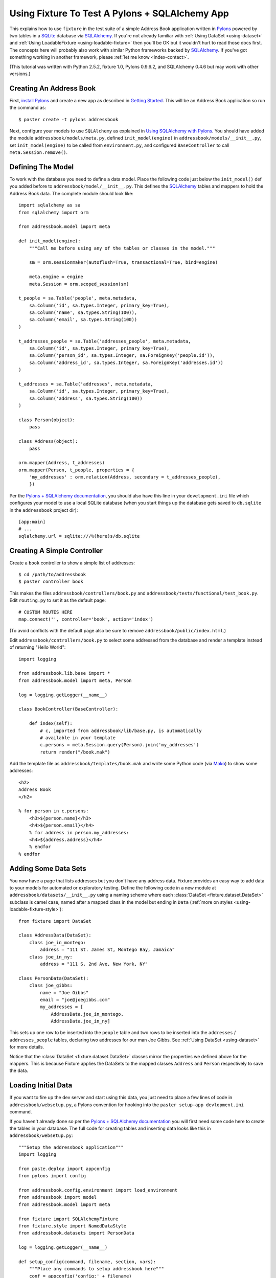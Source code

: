 
.. _using-fixture-with-pylons:

-----------------------------------------------
Using Fixture To Test A Pylons + SQLAlchemy App
-----------------------------------------------

This explains how to use ``fixture`` in the test suite of a simple Address Book application written in `Pylons`_ powered by two tables in a `SQLite`_ database via `SQLAlchemy`_.  If you're not already familiar with :ref:`Using DataSet <using-dataset>` and :ref:`Using LoadableFixture <using-loadable-fixture>` then you'll be OK but it wouldn't hurt to read those docs first.  The concepts here will probably also work with similar Python frameworks backed by `SQLAlchemy`_.  If you've got something working in another framework, please :ref:`let me know <index-contact>`.

(This tutorial was written with Python 2.5.2, fixture 1.0, Pylons 0.9.6.2, and SQLAlchemy 0.4.6 but may work with other versions.)

Creating An Address Book
------------------------

First, `install Pylons`_ and create a new app as described in `Getting Started`_.  This will be an Address Book application so run the command as:: 

    $ paster create -t pylons addressbook

Next, configure your models to use ``SQLAlchemy`` as explained in `Using SQLAlchemy with Pylons`_.  You should have added the module ``addressbook/models/meta.py``, defined ``init_model(engine)`` in ``addressbook/models/__init__.py``, set ``init_model(engine)`` to be called from ``environment.py``, and configured ``BaseController`` to call ``meta.Session.remove()``.

Defining The Model
------------------

To work with the database you need to define a data model.  Place the following code just below the ``init_model()`` def you added before to ``addressbook/model/__init__.py``.  This defines the `SQLAlchemy`_ tables and mappers to hold the Address Book data.  The complete module should look like::

    import sqlalchemy as sa
    from sqlalchemy import orm

    from addressbook.model import meta

    def init_model(engine):
        """Call me before using any of the tables or classes in the model."""

        sm = orm.sessionmaker(autoflush=True, transactional=True, bind=engine)

        meta.engine = engine
        meta.Session = orm.scoped_session(sm)

    t_people = sa.Table('people', meta.metadata,
        sa.Column('id', sa.types.Integer, primary_key=True),
        sa.Column('name', sa.types.String(100)),
        sa.Column('email', sa.types.String(100))
    )

    t_addresses_people = sa.Table('addresses_people', meta.metadata,
        sa.Column('id', sa.types.Integer, primary_key=True),
        sa.Column('person_id', sa.types.Integer, sa.ForeignKey('people.id')),
        sa.Column('address_id', sa.types.Integer, sa.ForeignKey('addresses.id'))
    )

    t_addresses = sa.Table('addresses', meta.metadata,
        sa.Column('id', sa.types.Integer, primary_key=True),
        sa.Column('address', sa.types.String(100))
    )

    class Person(object):
        pass

    class Address(object):
        pass

    orm.mapper(Address, t_addresses)
    orm.mapper(Person, t_people, properties = {
        'my_addresses' : orm.relation(Address, secondary = t_addresses_people),
        })

Per the `Pylons + SQLAlchemy documentation`_, you should also have this line in your ``development.ini`` file which configures your model to use a local SQLite database (when you start things up the database gets saved to ``db.sqlite`` in the ``addressbook`` project dir)::

    [app:main]
    # ...
    sqlalchemy.url = sqlite:///%(here)s/db.sqlite

Creating A Simple Controller
----------------------------
    
Create a ``book`` controller to show a simple list of addresses::

    $ cd /path/to/addressbook
    $ paster controller book

This makes the files ``addressbook/controllers/book.py`` and ``addressbook/tests/functional/test_book.py``.  Edit ``routing.py`` to set it as the default page::

    # CUSTOM ROUTES HERE
    map.connect('', controller='book', action='index')

(To avoid conflicts with the default page also be sure to remove ``addressbook/public/index.html``.)

Edit ``addressbook/controllers/book.py`` to select some addressed from the database and render a template instead of returning "Hello World"::

    import logging

    from addressbook.lib.base import *
    from addressbook.model import meta, Person

    log = logging.getLogger(__name__)

    class BookController(BaseController):

        def index(self):
            # c, imported from addressbook/lib/base.py, is automatically 
            # available in your template
            c.persons = meta.Session.query(Person).join('my_addresses')
            return render("/book.mak")

Add the template file as ``addressbook/templates/book.mak`` and write some Python code (via `Mako`_) to show some addresses::

    <h2>
    Address Book
    </h2>
    
    % for person in c.persons:
        <h3>${person.name}</h3>
        <h4>${person.email}</h4>
        % for address in person.my_addresses:
        <h4>${address.address}</h4>
        % endfor
    % endfor

.. _Mako: http://www.makotemplates.org/

Adding Some Data Sets
---------------------

You now have a page that lists addresses but you don't have any address data.  Fixture provides an easy way to add data to your models for automated or exploratory testing.  Define the following code in a new module at ``addressbook/datasets/__init__.py`` using a naming scheme where each :class:`DataSet <fixture.dataset.DataSet>` subclass is camel case, named after a mapped class in the model but ending in ``Data`` (:ref:`more on styles <using-loadable-fixture-style>`)::
    
    from fixture import DataSet

    class AddressData(DataSet):
        class joe_in_montego:
            address = "111 St. James St, Montego Bay, Jamaica"
        class joe_in_ny:
            address = "111 S. 2nd Ave, New York, NY"

    class PersonData(DataSet):
        class joe_gibbs:
            name = "Joe Gibbs"
            email = "joe@joegibbs.com"
            my_addresses = [
                AddressData.joe_in_montego, 
                AddressData.joe_in_ny]

This sets up one row to be inserted into the ``people`` table and two rows to be inserted into the ``addresses`` / ``addresses_people`` tables, declaring two addresses for our man Joe Gibbs.  See :ref:`Using DataSet <using-dataset>` for more details.  

Notice that the :class:`DataSet <fixture.dataset.DataSet>` classes mirror the properties we defined above for the mappers.  This is because Fixture applies the DataSets to the mapped classes ``Address`` and ``Person`` respectively to save the data.

Loading Initial Data
--------------------

If you want to fire up the dev server and start using this data, you just need to place a few lines of code in ``addressbook/websetup.py``, a Pylons convention for hooking into the ``paster setup-app devlopment.ini`` command.

If you haven't already done so per the `Pylons + SQLAlchemy documentation`_ you will first need some code here to create the tables in your database.  The full code for creating tables and inserting data looks like this in ``addressbook/websetup.py``::

    """Setup the addressbook application"""
    import logging

    from paste.deploy import appconfig
    from pylons import config

    from addressbook.config.environment import load_environment
    from addressbook import model
    from addressbook.model import meta

    from fixture import SQLAlchemyFixture
    from fixture.style import NamedDataStyle
    from addressbook.datasets import PersonData

    log = logging.getLogger(__name__)

    def setup_config(command, filename, section, vars):
        """Place any commands to setup addressbook here"""
        conf = appconfig('config:' + filename)
        load_environment(conf.global_conf, conf.local_conf)
        
        # initialize the DB :
        
        log.info("Creating tables")
        meta.metadata.create_all(bind=meta.engine)
        log.info("Successfully setup")
        
        # load some initial data during setup-app :
        
        db = SQLAlchemyFixture(
                env=model, style=NamedDataStyle(),
                engine=meta.engine)
                
        # suppress fixture's own debug output 
        # (activated by Paste) 
        fl = logging.getLogger("fixture.loadable")
        fl.setLevel(logging.CRITICAL)
        fl = logging.getLogger("fixture.loadable.tree")
        fl.setLevel(logging.CRITICAL)
        
        data = db.data(PersonData)
        log.info("Inserting initial data")
        data.setup()
        log.info("Done")

This will allow you to get started on your Address Book application quickly by running::

    $ cd /path/to/addressbook
    $ paster setup-app development.ini

Thus, creating all tables in the ``db.sqlite`` file and loading the data defined above.  Now, start the development server::

    paster serve --reload development.ini

And load up `http://127.0.0.1:5000 <http://127.0.0.1:5000>`_ in your browser.  You should see a rendering of::

    <h2>
    Address Book
    </h2>

        <h3>Joe Gibbs</h3>
        <h4>joe@joegibbs.com</h4>
        <h4>111 St. James St, Montego Bay, Jamaica</h4>
        <h4>111 S. 2nd Ave, New York, NY</h4>

Cool!  But what you really wanted was to write some automated tests, right?  Fixture makes that just as easy.  You can read more about `Unit Testing Pylons Apps <http://wiki.pylonshq.com/display/pylonsdocs/Unit+Testing>`_ but as of right now you should already have the file ``addressbook/tests/functional/test_book.py``, ready and waiting for some test code.  

Setting Up The Test Suite
-------------------------

Before running any tests you need to configure the test suite to make a database connection and create tables when the tests start.  First, edit ``test.ini`` to tell your app to use a different database file so as not to disturb your development environment::
    
    [app:main]
    use = config:development.ini

    # Add additional test specific configuration options as necessary.
    sqlalchemy.url = sqlite:///%(here)s/testdb.sqlite

**IMPORTANT**: By default Pylons configures your test suite so that the same code run by ``paster setup-app test.ini`` is run before your tests start.  This can be confusing if you are creating tables and inserting data like in the previous section so replace it with this code in ``addressbook/tests/__init__.py``::

    # additional imports ...
    from paste.deploy import appconfig
    from addressbook.config.environment import load_environment
    
    # change this code ...
    
    test_file = os.path.join(conf_dir, 'test.ini')
    ## don't run setup-app
    # cmd = paste.script.appinstall.SetupCommand('setup-app')
    # cmd.run([test_file])
    conf = appconfig('config:' + test_file)
    load_environment(conf.global_conf, conf.local_conf)
    
    # ...

Also, the `Pylons + SQLAlchemy documentation`_ suggests creating and dropping tables once per test but this doesn't scale very well and Fixture already tears down data automatically.  Instead, add ``setup`` and ``teardown`` methods to ``addressbook/tests/__init__.py``.  These methods will be called by nose_ just once per every run of your test suite.  Here is the code to add to ``addressbook/tests/__init__.py``::
    
    # additional imports ...
    from addressbook.model import meta
    
    # add this code ...
    
    def setup():
        meta.metadata.create_all(meta.engine)

    def teardown():
        meta.metadata.drop_all(meta.engine)
    
    # ...

.. note:: Fixture deletes the rows *it* inserts.  If *your application* inserts rows during a test then you will need to truncate the table or else go back to the strategy of creating / dropping tables per every test.

Similar to how the `Pylons + SQLAlchemy documentation`_ suggests, you still, however, need to remove the session once *per test* so that objects do not "leak" from test to test.  This is done by making the ``setUp`` method of ``TestController`` in ``tests/__init__.py`` look like this::

    class TestController(TestCase):
        # ...
    
        def setUp(self):
            meta.Session.remove() # clear any stragglers from last test

Defining A Fixture
------------------

To start using data in your tests, first define a common fixture object to use throughout your test suite by adding this code to ``addressbook/tests/__init__.py``::

    # additional imports ...
    from addressbook import model
    from addressbook.model import meta
    from fixture import SQLAlchemyFixture
    from fixture.style import NamedDataStyle
    
    # add this code ...
    
    dbfixture = SQLAlchemyFixture(
        env=model,
        engine=meta.engine,
        style=NamedDataStyle()
    )
    
    # ...

.. note:: Beware that using an in-memory SQLite database would make this trickier and the above strategy won't work.  Instead you'd need to assign the engine in ``setup`` after ``metadata.create_all()`` since SQLite memory databases are only available to a single *connection*.

See :ref:`Using LoadableFixture <using-loadable-fixture>` for a detailed explanation of fixture objects.  

Testing With Data
-----------------

Now let's start working with the :class:`DataSet <fixture.dataset.DataSet>` objects.  Edit ``addressbook/tests/functional/test_book.py`` so that it looks like this::
    
    from addressbook.model import meta, Person
    from addressbook.datasets import PersonData, AddressData
    from addressbook.tests import *

    class TestBookController(TestController):

        def setUp(self):
            super(TestBookController, self).setUp()
            self.data = dbfixture.data(PersonData) # AddressData loads implicitly
            self.data.setup()
    
        def tearDown(self):
            self.data.teardown()
            super(TestBookController, self).tearDown()
        
        def test_index(self):
            response = self.app.get(url_for(controller='book'))
            print response
            assert PersonData.joe_gibbs.name in response
            assert PersonData.joe_gibbs.email in response
            assert AddressData.joe_in_montego.address in response
            assert AddressData.joe_in_ny.address in response

Then run the test, which should pass::

    $ cd /path/to/addressbook
    $ nosetests
    .
    ----------------------------------------------------------------------
    Ran 1 test in 0.702s

    OK

Woo!

This code is asserting that the values from the :class:`DataSet <fixture.dataset.DataSet>` classes have been rendered on the page, i.e. ``<h4>joe@joegibbs.com</h4>``.  There is more info on using response objects in the `WebTest`_ docs (however at the time of this writing Pylons is still using ``paste.fixture``, an earlier form of ``WebTest``).  

You'll notice there is a print statement showing the actual response.  By default nose hides stdout for convenience so if you want to see the response just trigger a failure by adding ``raise AssertionError`` in the test.

::
    
    $ nosetests
    F
    ======================================================================
    FAIL: test_index (addressbook.tests.functional.test_book.TestBookController)
    ----------------------------------------------------------------------
    Traceback (most recent call last):
      File "/Users/kumar/.../addressbook/tests/functional/test_book.py", line 16, in test_index
        raise AssertionError
    AssertionError: 
    -------------------- >> begin captured stdout << ---------------------
    Response: 200
    content-type: text/html; charset=utf-8
    pragma: no-cache
    cache-control: no-cache
    <h2>
    Address Book
    </h2>
        <h3>Joe Gibbs</h3>
        <h4>joe@joegibbs.com</h4>
        <h4>111 St. James St, Montego Bay, Jamaica</h4>
        <h4>111 S. 2nd Ave, New York, NY</h4>

    --------------------- >> end captured stdout << ----------------------

    ----------------------------------------------------------------------
    Ran 1 test in 0.389s

    FAILED (failures=1)

A Note About Session Mappers and Elixir
---------------------------------------

If you are using `Session.mapper(TheClass, the_table) <http://www.sqlalchemy.org/docs/04/session.html#unitofwork_contextual_associating>`_ instead of just plain ol' ``mapper(...)`` then you are introducing a potential problem in that your objects will save themselves to the wrong session.  You'll need to fix it by setting ``save_on_init=False`` like this::

    meta.Session.mapper(Address, t_addresses, save_on_init=False)
    meta.Session.mapper(Person, t_people, properties = {...}, save_on_init=False)

For convenience, this is the **default** behavior in `Elixir`_.  If working with `Elixir Entities <http://elixir.ematia.de/trac/wiki/TutorialDivingIn#a2.Averysimplemodel>`_ then construct your entities like this::

    class Person(Entity):
        name = Field(String(100))
        email = Field(String(100))
        has_many('addresses', of_kind='Address')
        # :
        using_mapper_options(save_on_init=False)

The side effect is that your app will always have to call ``person.save_or_update()`` whenever it wants to write data.

Why Do I Keep Getting InvalidRequestError?
------------------------------------------

If you've seen an error during unload like::
    
    UnloadError: InvalidRequestError: Instance 'Person@0x227d130' with key 
    (<class 'addressbook.model.Person'>, (1,), None) is already persisted with a different identity 
    (with <addressbook.model.Person object at 0x227d130> in 
    <PersonData at 0x2272450 with keys ['joe_gibbs']>)

then it probably means you have either called ``data.setup()`` twice without calling ``data.teardown()`` in between or else you somehow saved the same ``Person()`` object to two different sessions.  If using an in-memory database be sure you have commented out the code that runs ``setup-app`` in ``tests/__init__.py`` (see above).  You also might see this if you forget to set ``save_on_init=False`` to your mapped classes (also see above).

Example Source
--------------

That's it!  Have fun.

This code is available from the `fixture code repository <http://code.google.com/p/fixture/source/browse>`_ in ``fixture/examples/pylons_example/addressbook``.

.. _install Pylons: http://wiki.pylonshq.com/display/pylonsdocs/Installing+Pylons
.. _Getting Started: http://wiki.pylonshq.com/display/pylonsdocs/Getting+Started
.. _Pylons + SQLAlchemy documentation: http://wiki.pylonshq.com/display/pylonsdocs/Using+SQLAlchemy+with+Pylons
.. _Using SQLAlchemy with Pylons: http://wiki.pylonshq.com/display/pylonsdocs/Using+SQLAlchemy+with+Pylons
.. _SQLAlchemy: http://www.sqlalchemy.org/
.. _Elixir: http://elixir.ematia.de/
.. _Pylons: http://pylonshq.com/
.. _SQLite: http://www.sqlite.org/
.. _nose: http://somethingaboutorange.com/mrl/projects/nose/
.. _WebTest: http://pythonpaste.org/webtest/

